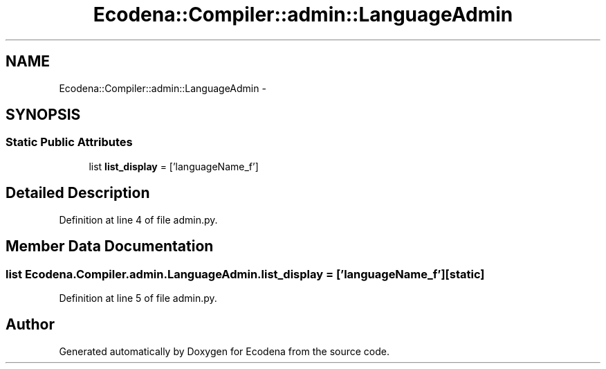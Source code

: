 .TH "Ecodena::Compiler::admin::LanguageAdmin" 3 "Sun Mar 25 2012" "Version 1.0" "Ecodena" \" -*- nroff -*-
.ad l
.nh
.SH NAME
Ecodena::Compiler::admin::LanguageAdmin \- 
.SH SYNOPSIS
.br
.PP
.SS "Static Public Attributes"

.in +1c
.ti -1c
.RI "list \fBlist_display\fP = ['languageName_f']"
.br
.in -1c
.SH "Detailed Description"
.PP 
Definition at line 4 of file admin.py.
.SH "Member Data Documentation"
.PP 
.SS "list \fBEcodena.Compiler.admin.LanguageAdmin.list_display\fP = ['languageName_f']\fC [static]\fP"
.PP
Definition at line 5 of file admin.py.

.SH "Author"
.PP 
Generated automatically by Doxygen for Ecodena from the source code.
